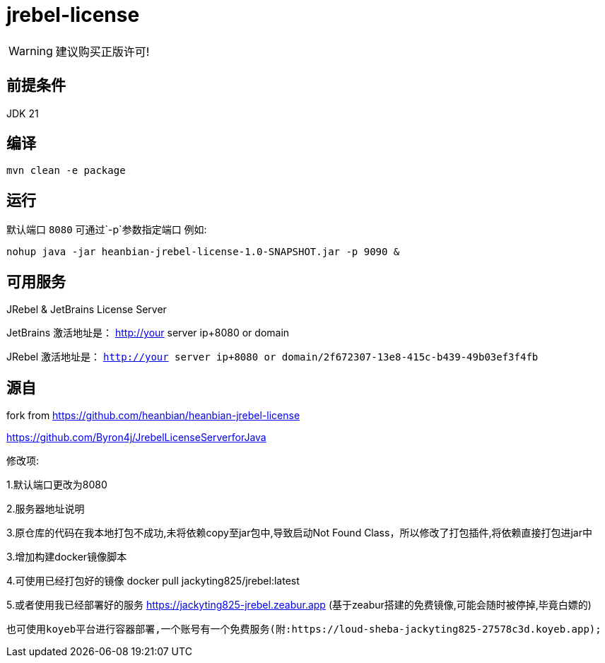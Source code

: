 = jrebel-license

WARNING: 建议购买正版许可!


== 前提条件

JDK 21

== 编译

----

mvn clean -e package
----

== 运行

默认端口 `8080` 可通过`-p`参数指定端口 例如:

----

nohup java -jar heanbian-jrebel-license-1.0-SNAPSHOT.jar -p 9090 &
----

== 可用服务

JRebel & JetBrains License Server

JetBrains 激活地址是： http://your server ip+8080 or domain

JRebel 激活地址是： `http://your server ip+8080 or domain/2f672307-13e8-415c-b439-49b03ef3f4fb`

== 源自

fork from https://github.com/heanbian/heanbian-jrebel-license

https://github.com/Byron4j/JrebelLicenseServerforJava[https://github.com/Byron4j/JrebelLicenseServerforJava]


修改项:

1.默认端口更改为8080

2.服务器地址说明

3.原仓库的代码在我本地打包不成功,未将依赖copy至jar包中,导致启动Not Found Class，所以修改了打包插件,将依赖直接打包进jar中

3.增加构建docker镜像脚本

4.可使用已经打包好的镜像 docker pull jackyting825/jrebel:latest

5.或者使用我已经部署好的服务 https://jackyting825-jrebel.zeabur.app (基于zeabur搭建的免费镜像,可能会随时被停掉,毕竟白嫖的)

        也可使用koyeb平台进行容器部署,一个账号有一个免费服务(附:https://loud-sheba-jackyting825-27578c3d.koyeb.app);
